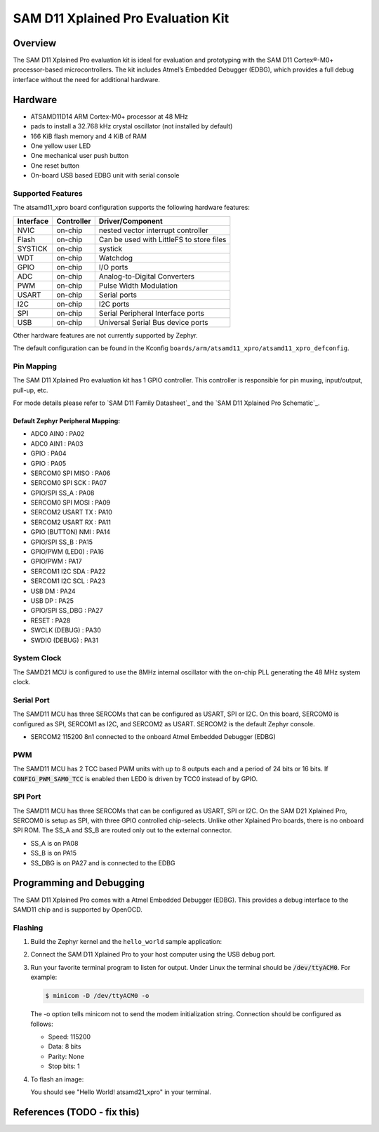 .. _atsamd21_xpro:

SAM D11 Xplained Pro Evaluation Kit
###################################

Overview
********

The SAM D11 Xplained Pro evaluation kit is ideal for evaluation and
prototyping with the SAM D11 Cortex®-M0+ processor-based
microcontrollers. The kit includes Atmel’s Embedded Debugger (EDBG),
which provides a full debug interface without the need for additional
hardware.

.. image:: img/atsamd11_xpro.png
     :width: 500px
     :align: center
     :alt: ATSAMD21-XPRO

Hardware
********

- ATSAMD11D14 ARM Cortex-M0+ processor at 48 MHz
- pads to install a 32.768 kHz crystal oscillator (not installed by default)
- 166 KiB flash memory and 4 KiB of RAM
- One yellow user LED
- One mechanical user push button
- One reset button
- On-board USB based EDBG unit with serial console

Supported Features
==================

The atsamd11_xpro board configuration supports the following hardware
features:

+-----------+------------+------------------------------------------+
| Interface | Controller | Driver/Component                         |
+===========+============+==========================================+
| NVIC      | on-chip    | nested vector interrupt controller       |
+-----------+------------+------------------------------------------+
| Flash     | on-chip    | Can be used with LittleFS to store files |
+-----------+------------+------------------------------------------+
| SYSTICK   | on-chip    | systick                                  |
+-----------+------------+------------------------------------------+
| WDT       | on-chip    | Watchdog                                 |
+-----------+------------+------------------------------------------+
| GPIO      | on-chip    | I/O ports                                |
+-----------+------------+------------------------------------------+
| ADC       | on-chip    | Analog-to-Digital Converters             |
+-----------+------------+------------------------------------------+
| PWM       | on-chip    | Pulse Width Modulation                   |
+-----------+------------+------------------------------------------+
| USART     | on-chip    | Serial ports                             |
+-----------+------------+------------------------------------------+
| I2C       | on-chip    | I2C ports                                |
+-----------+------------+------------------------------------------+
| SPI       | on-chip    | Serial Peripheral Interface ports        |
+-----------+------------+------------------------------------------+
| USB       | on-chip    | Universal Serial Bus device ports        |
+-----------+------------+------------------------------------------+

Other hardware features are not currently supported by Zephyr.

The default configuration can be found in the Kconfig
``boards/arm/atsamd11_xpro/atsamd11_xpro_defconfig``.

Pin Mapping
===========

The SAM D11 Xplained Pro evaluation kit has 1 GPIO controller. This
controller is responsible for pin muxing, input/output, pull-up, etc.

For mode details please refer to `SAM D11 Family Datasheet`_ and the `SAM D11
Xplained Pro Schematic`_.

.. image:: img/ATSAMD11-XPRO-pinout.png
     :width: 500px
     :align: center
     :alt: ATSAMD11-XPRO-pinout

Default Zephyr Peripheral Mapping:
----------------------------------
- ADC0 AIN0         : PA02
- ADC0 AIN1         : PA03
- GPIO              : PA04
- GPIO              : PA05
- SERCOM0 SPI MISO  : PA06
- SERCOM0 SPI SCK   : PA07
- GPIO/SPI SS_A     : PA08
- SERCOM0 SPI MOSI  : PA09
- SERCOM2 USART TX  : PA10
- SERCOM2 USART RX  : PA11
- GPIO (BUTTON) NMI : PA14
- GPIO/SPI SS_B     : PA15
- GPIO/PWM (LED0)   : PA16
- GPIO/PWM          : PA17
- SERCOM1 I2C SDA   : PA22
- SERCOM1 I2C SCL   : PA23
- USB DM            : PA24
- USB DP            : PA25
- GPIO/SPI SS_DBG   : PA27
- RESET             : PA28
- SWCLK (DEBUG)     : PA30
- SWDIO (DEBUG)     : PA31

System Clock
============

The SAMD21 MCU is configured to use the 8MHz internal oscillator
with the on-chip PLL generating the 48 MHz system clock.

Serial Port
===========

The SAMD11 MCU has three SERCOMs that can be configured as USART, SPI or I2C.
On this board, SERCOM0 is configured as SPI, SERCOM1 as I2C, and SERCOM2 as USART. 
SERCOM2 is the default Zephyr console.

- SERCOM2 115200 8n1 connected to the onboard Atmel Embedded Debugger (EDBG)

PWM
===

The SAMD11 MCU has 2 TCC based PWM units with up to 8 outputs each and a period
of 24 bits or 16 bits.  If :code:`CONFIG_PWM_SAM0_TCC` is enabled then LED0 is
driven by TCC0 instead of by GPIO.

SPI Port
========

The SAMD11 MCU has three SERCOMs that can be configured as USART, SPI or I2C.
On the SAM D21 Xplained Pro, SERCOM0 is setup as SPI, with three GPIO controlled
chip-selects.  Unlike other Xplained Pro boards, there is no onboard SPI ROM. 
The SS_A and SS_B are routed only out to the external connector.

- SS_A is on PA08
- SS_B is on PA15
- SS_DBG is on PA27 and is connected to the EDBG

Programming and Debugging
*************************

The SAM D11 Xplained Pro comes with a Atmel Embedded Debugger (EDBG).  This
provides a debug interface to the SAMD11 chip and is supported by
OpenOCD.

Flashing
========

#. Build the Zephyr kernel and the ``hello_world`` sample application:

   .. zephyr-app-commands::
      :zephyr-app: samples/hello_world
      :board: atsamd11_xpro
      :goals: build
      :compact:

#. Connect the SAM D11 Xplained Pro to your host computer using the USB debug
   port.

#. Run your favorite terminal program to listen for output. Under Linux the
   terminal should be :code:`/dev/ttyACM0`. For example:

   .. code-block:: console

      $ minicom -D /dev/ttyACM0 -o

   The -o option tells minicom not to send the modem initialization
   string. Connection should be configured as follows:

   - Speed: 115200
   - Data: 8 bits
   - Parity: None
   - Stop bits: 1

#. To flash an image:

   .. zephyr-app-commands::
      :zephyr-app: samples/hello_world
      :board: atsamd11_xpro
      :goals: flash
      :compact:

   You should see "Hello World! atsamd21_xpro" in your terminal.

References (TODO - fix this)
**********

.. target-notes::

.. _Microchip website:
    http://www.microchip.com/DevelopmentTools/ProductDetails.aspx?PartNO=ATSAMD11-XPRO

.. _SAM D21 Family Datasheet:
    http://ww1.microchip.com/downloads/en/DeviceDoc/SAM-D21-Family-Datasheet-DS40001882C.pdf

.. _SAM D21 Xplained Pro Schematic:
    http://ww1.microchip.com/downloads/en/DeviceDoc/SAMD21-Xplained-Pro_Design-Documentation.zip
